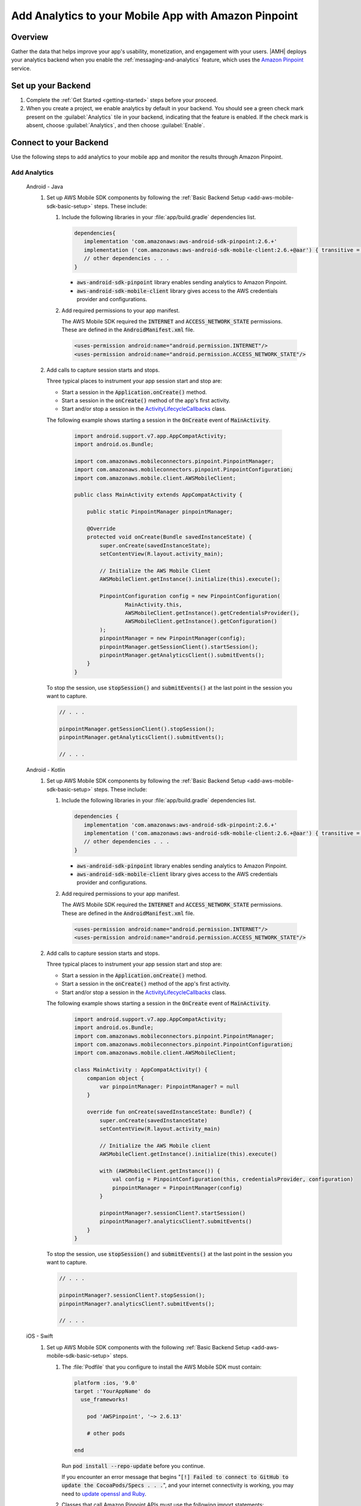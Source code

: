 .. Copyright 2010-2018 Amazon.com, Inc. or its affiliates. All Rights Reserved.

   This work is licensed under a Creative Commons Attribution-NonCommercial-ShareAlike 4.0
   International License (the "License"). You may not use this file except in compliance with the
   License. A copy of the License is located at http://creativecommons.org/licenses/by-nc-sa/4.0/.

   This file is distributed on an "AS IS" BASIS, WITHOUT WARRANTIES OR CONDITIONS OF ANY KIND,
   either express or implied. See the License for the specific language governing permissions and
   limitations under the License.

    .. _add-aws-mobile-analytics:

#####################################################
Add Analytics to your Mobile App with Amazon Pinpoint
#####################################################


.. meta::
    :description:
        Use |AMH| Messaging and Analytics to Add Analytics to your Mobile App

.. _overview:

Overview
=========

Gather the data that helps improve your app's usability, monetization, and engagement with your
users. |AMH| deploys your analytics backend when you enable the :ref:`messaging-and-analytics`
feature, which uses the `Amazon Pinpoint <http://docs.aws.amazon.com/pinpoint/latest/developerguide/welcome.html>`__ service.

.. _setup-your-backend:

Set up your Backend
===================
#. Complete the :ref:`Get Started <getting-started>` steps before your proceed.

#. When you create a project, we enable analytics by default in your backend. You should see a green check mark  present on the :guilabel:`Analytics` tile in your backend, indicating that the feature is enabled. If the check mark is absent, choose :guilabel:`Analytics`, and then choose :guilabel:`Enable`.

  .. image:: images/project-detail-analytics.png
     :scale: 25

.. _add-aws-mobile-analytics-app:

Connect to your Backend
=======================

Use the following steps to add analytics to your mobile app and monitor the results through Amazon Pinpoint.

Add Analytics
-------------

   .. container:: option

         Android - Java
            #. Set up AWS Mobile SDK components by following the :ref:`Basic Backend Setup <add-aws-mobile-sdk-basic-setup>` steps. These include:

               #. Include the following libraries in your :file:`app/build.gradle` dependencies list.

                  .. code-block:: java

                     dependencies{
                        implementation 'com.amazonaws:aws-android-sdk-pinpoint:2.6.+'
                        implementation ('com.amazonaws:aws-android-sdk-mobile-client:2.6.+@aar') { transitive = true }
                        // other dependencies . . .
                     }

                  * :code:`aws-android-sdk-pinpoint` library enables sending analytics to Amazon Pinpoint.
                  * :code:`aws-android-sdk-mobile-client` library gives access to the AWS credentials provider and configurations.

               #. Add required permissions to your app manifest.

                  The AWS Mobile SDK required the :code:`INTERNET` and :code:`ACCESS_NETWORK_STATE` permissions.  These are defined in the :code:`AndroidManifest.xml` file.

                  .. code-block:: xml

                     <uses-permission android:name="android.permission.INTERNET"/>
                     <uses-permission android:name="android.permission.ACCESS_NETWORK_STATE"/>

            #. Add calls to capture session starts and stops.

               Three typical places to instrument your app session start and stop are:

               * Start a session in the :code:`Application.onCreate()` method.

               * Start a session in the :code:`onCreate()` method of the app's first activity.

               * Start and/or stop a session in the `ActivityLifecycleCallbacks <https://developer.android.com/reference/android/app/Application.ActivityLifecycleCallbacks>`__ class.

               The following example shows starting a session in the :code:`OnCreate` event of :code:`MainActivity`.

                  .. code-block:: java

                      import android.support.v7.app.AppCompatActivity;
                      import android.os.Bundle;

                      import com.amazonaws.mobileconnectors.pinpoint.PinpointManager;
                      import com.amazonaws.mobileconnectors.pinpoint.PinpointConfiguration;
                      import com.amazonaws.mobile.client.AWSMobileClient;

                      public class MainActivity extends AppCompatActivity {

                          public static PinpointManager pinpointManager;

                          @Override
                          protected void onCreate(Bundle savedInstanceState) {
                              super.onCreate(savedInstanceState);
                              setContentView(R.layout.activity_main);

                              // Initialize the AWS Mobile Client
                              AWSMobileClient.getInstance().initialize(this).execute();

                              PinpointConfiguration config = new PinpointConfiguration(
                                      MainActivity.this,
                                      AWSMobileClient.getInstance().getCredentialsProvider(),
                                      AWSMobileClient.getInstance().getConfiguration()
                              );
                              pinpointManager = new PinpointManager(config);
                              pinpointManager.getSessionClient().startSession();
                              pinpointManager.getAnalyticsClient().submitEvents();
                          }
                      }

               To stop the session, use :code:`stopSession()` and :code:`submitEvents()` at the last point in the session you want to capture.

               .. code-block:: java

                  // . . .

                  pinpointManager.getSessionClient().stopSession();
                  pinpointManager.getAnalyticsClient().submitEvents();

                  // . . .

         Android - Kotlin
            #. Set up AWS Mobile SDK components by following the :ref:`Basic Backend Setup <add-aws-mobile-sdk-basic-setup>` steps. These include:

               #. Include the following libraries in your :file:`app/build.gradle` dependencies list.

                  .. code-block:: java

                     dependencies {
                        implementation 'com.amazonaws:aws-android-sdk-pinpoint:2.6.+'
                        implementation ('com.amazonaws:aws-android-sdk-mobile-client:2.6.+@aar') { transitive = true }
                        // other dependencies . . .
                     }

                  * :code:`aws-android-sdk-pinpoint` library enables sending analytics to Amazon Pinpoint.
                  * :code:`aws-android-sdk-mobile-client` library gives access to the AWS credentials provider and configurations.

               #. Add required permissions to your app manifest.

                  The AWS Mobile SDK required the :code:`INTERNET` and :code:`ACCESS_NETWORK_STATE` permissions.  These are defined in the :code:`AndroidManifest.xml` file.

                  .. code-block:: xml

                     <uses-permission android:name="android.permission.INTERNET"/>
                     <uses-permission android:name="android.permission.ACCESS_NETWORK_STATE"/>

            #. Add calls to capture session starts and stops.

               Three typical places to instrument your app session start and stop are:

               * Start a session in the :code:`Application.onCreate()` method.

               * Start a session in the :code:`onCreate()` method of the app's first activity.

               * Start and/or stop a session in the `ActivityLifecycleCallbacks <https://developer.android.com/reference/android/app/Application.ActivityLifecycleCallbacks>`__ class.

               The following example shows starting a session in the :code:`OnCreate` event of :code:`MainActivity`.

                  .. code-block:: kotlin

                        import android.support.v7.app.AppCompatActivity;
                        import android.os.Bundle;
                        import com.amazonaws.mobileconnectors.pinpoint.PinpointManager;
                        import com.amazonaws.mobileconnectors.pinpoint.PinpointConfiguration;
                        import com.amazonaws.mobile.client.AWSMobileClient;

                        class MainActivity : AppCompatActivity() {
                            companion object {
                                var pinpointManager: PinpointManager? = null
                            }

                            override fun onCreate(savedInstanceState: Bundle?) {
                                super.onCreate(savedInstanceState)
                                setContentView(R.layout.activity_main)

                                // Initialize the AWS Mobile client
                                AWSMobileClient.getInstance().initialize(this).execute()

                                with (AWSMobileClient.getInstance()) {
                                    val config = PinpointConfiguration(this, credentialsProvider, configuration)
                                    pinpointManager = PinpointManager(config)
                                }

                                pinpointManager?.sessionClient?.startSession()
                                pinpointManager?.analyticsClient?.submitEvents()
                            }
                        }

               To stop the session, use :code:`stopSession()` and :code:`submitEvents()` at the last point in the session you want to capture.

               .. code-block:: java

                  // . . .

                  pinpointManager?.sessionClient?.stopSession();
                  pinpointManager?.analyticsClient?.submitEvents();

                  // . . .

         iOS - Swift
            #. Set up AWS Mobile SDK components with the following :ref:`Basic Backend Setup <add-aws-mobile-sdk-basic-setup>` steps.

               #. The :file:`Podfile` that you configure to install the AWS Mobile SDK must contain:

                  .. code-block:: none

                       platform :ios, '9.0'
                       target :'YourAppName' do
                         use_frameworks!

                           pod 'AWSPinpoint', '~> 2.6.13'

                           # other pods

                       end

                  Run :code:`pod install --repo-update` before you continue.

                  If you encounter an error message that begins ":code:`[!] Failed to connect to GitHub to update the CocoaPods/Specs . . .`", and your internet connectivity is working, you may need to `update openssl and Ruby <https://stackoverflow.com/questions/38993527/cocoapods-failed-to-connect-to-github-to-update-the-cocoapods-specs-specs-repo/48962041#48962041>`__.

               #. Classes that call Amazon Pinpoint APIs must use the following import statements:

                  .. code-block:: none

                       import AWSCore
                       import AWSPinpoint

               #. Insert the following code into the :code:`application(_:didFinishLaunchingWithOptions:)` method of your app's :file:`AppDelegate.swift`.

                  .. code-block:: swift

                       class AppDelegate: UIResponder, UIApplicationDelegate {

                           var pinpoint: AWSPinpoint?

                           func application(_ application: UIApplication, didFinishLaunchingWithOptions launchOptions:
                           [UIApplicationLaunchOptionsKey: Any]?) -> Bool {

                           //. . .

                           // Initialize Pinpoint
                           pinpoint = AWSPinpoint(configuration:
                                   AWSPinpointConfiguration.defaultPinpointConfiguration(launchOptions: launchOptions))

                           //. . .
                           }
                       }

Monitor Analytics
-----------------

Build and run your app to see usage metrics in Amazon Pinpoint.

#. To see visualizations of the analytics coming from your app, open your project in the `Mobile Hub console <https://console.aws.amazon.com/mobilehub/>`__.

#. Choose :guilabel:`Analytics` on the upper right to open the `Amazon Pinpoint console <https://console.aws.amazon.com/pinpoint/>`__.

  .. image:: images/analytics-link-mhconsole.png
     :alt: |AMH| console link to your project in the Amazon Pinpoint console.

#. Choose :guilabel:`Analytics` from the icons on the left of the console, and view the graphs of your app's usage. It may take up to 15 minutes for metrics to become visible.

  .. image:: images/getting-started-analytics.png

  `Learn more about Amazon Pinpoint <http://docs.aws.amazon.com/pinpoint/latest/developerguide/welcome.html>`__.

.. _add-aws-mobile-analytics-enable-custom-data:

Enable Custom App Analytics
===========================

Instrument your code to capture app usage event information, including attributes you define.  Use graphs of your custom usage event data  in the Amazon Pinpoint console. Visualize how your users' behavior aligns with a model you design using `Amazon Pinpoint Funnel Analytics <https://docs.aws.amazon.com/pinpoint/latest/userguide/analytics-funnels.html>`__, or use `stream the data <https://docs.aws.amazon.com/pinpoint/latest/userguide/analytics-streaming.html>`__ for deeper analysis.

Use the following steps to implement Amazon Pinpoint custom analytics for your app.

   .. container:: option

       Android - Java
          .. code-block:: java

                 import com.amazonaws.mobileconnectors.pinpoint.analytics.AnalyticsEvent;

                 public void logEvent() {
                     final AnalyticsEvent event =
                         pinpointManager.getAnalyticsClient().createEvent("EventName")
                             .withAttribute("DemoAttribute1", "DemoAttributeValue1")
                             .withAttribute("DemoAttribute2", "DemoAttributeValue2")
                             .withMetric("DemoMetric1", Math.random());

                     pinpointManager.getAnalyticsClient().recordEvent(event);
                     pinpointManager.getAnalyticsClient().submitEvents();
                 }

       Android - Kotlin
          .. code-block:: kotlin

                import com.amazonaws.mobileconnectors.pinpoint.analytics.AnalyticsEvent;

                fun logEvent() {
                    pintpointManager?.analyticsClient?.let {
                        val event = it.createEvent("EventName")
                            .withAttribute("DemoAttribute1", "DemoAttributeValue1")
                            .withAttribute("DemoAttribute2", "DemoAttributeValue2")
                            .withMetric("DemoMetric1", Math.random());
                        it.recordEvent(event)
                        it.submitEvents()
                }

       iOS - Swift
          .. code-block:: swift

             func logEvent() {

                 let pinpointAnalyticsClient =
                     AWSPinpoint(configuration:
                         AWSPinpointConfiguration.defaultPinpointConfiguration(launchOptions: nil)).analyticsClient

                 let event = pinpointAnalyticsClient.createEvent(withEventType: "EventName")
                 event.addAttribute("DemoAttributeValue1", forKey: "DemoAttribute1")
                 event.addAttribute("DemoAttributeValue2", forKey: "DemoAttribute2")
                 event.addMetric(NSNumber.init(value: arc4random() % 65535), forKey: "EventName")
                 pinpointAnalyticsClient.record(event)
                 pinpointAnalyticsClient.submitEvents()

             }

Build, run, and try your app, and then view your custom events in the :guilabel:`Events` tab of the Amazon Pinpoint console (use your |AMH| project / :guilabel:`Analytics` > Amazon Pinpoint console / :guilabel:`Analytics` > :guilabel:`Events`). Look for the name of your event in the :guilabel:`Events` dropdown menu.

.. _add-aws-mobile-analytics-enable-revenue-data:

Enable Revenue Analytics
------------------------

Amazon Pinpoint supports the collection of monetization event data. Use the following steps to place
and design analytics related to purchases through your app.

   .. container:: option

         Android - Java
            .. code-block:: java

               import com.amazonaws.mobileconnectors.pinpoint.analytics.monetization.AmazonMonetizationEventBuilder;

               public void logMonetizationEvent() {
                   final AnalyticsEvent event =
                       AmazonMonetizationEventBuilder.create(pinpointManager.getAnalyticsClient())
                           .withFormattedItemPrice("$10.00")
                           .withProductId("DEMO_PRODUCT_ID")
                           .withQuantity(1.0)
                           .withProductId("DEMO_TRANSACTION_ID").build();

                   pinpointManager.getAnalyticsClient().recordEvent(event);
                   pinpointManager.getAnalyticsClient().submitEvents();
               }

         Android - Kotlin
            .. code-block:: kotlin

                import com.amazonaws.mobileconnectors.pinpoint.analytics.monetization.AmazonMonetizationEventBuilder;

                public void logMonetizationEvent() {
                    pinpointManager?.analyticsClient?.let {
                        val event = AmazonMonetizationEventBuilder.create(it)
                           .withFormattedItemPrice("$10.00")
                           .withProductId("DEMO_PRODUCT_ID")
                           .withQuantity(1.0)
                           .withProductId("DEMO_TRANSACTION_ID").build();
                        it.recordEvent(event)
                        it.submitEvents()
                    }
                }

         iOS - Swift
            .. code-block:: swift

                  func sendMonetizationEvent()
                   {
                       let pinpointClient = AWSPinpoint(configuration:
                           AWSPinpointConfiguration.defaultPinpointConfiguration(launchOptions: nil))

                       let pinpointAnalyticsClient = pinpointClient.analyticsClient

                       let event =
                           pinpointAnalyticsClient.createVirtualMonetizationEvent(withProductId:
                               "DEMO_PRODUCT_ID", withItemPrice: 1.00, withQuantity: 1, withCurrency: "USD")
                       pinpointAnalyticsClient.record(event)
                       pinpointAnalyticsClient.submitEvents()
                   }



